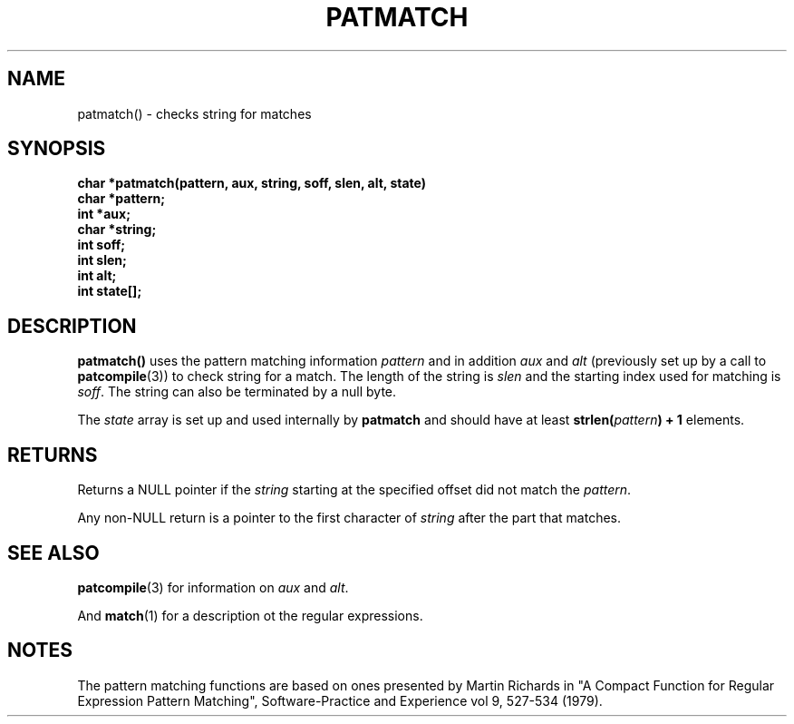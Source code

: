 . \"  @(#)patmatch.3	1.2 00/11/12 Copyright 1985,1995 J. Schilling
. \"  Manual Seite fuer patmatch
. \"
.if t .ds a \v'-0.55m'\h'0.00n'\z.\h'0.40n'\z.\v'0.55m'\h'-0.40n'a
.if t .ds o \v'-0.55m'\h'0.00n'\z.\h'0.45n'\z.\v'0.55m'\h'-0.45n'o
.if t .ds u \v'-0.55m'\h'0.00n'\z.\h'0.40n'\z.\v'0.55m'\h'-0.40n'u
.if t .ds A \v'-0.77m'\h'0.25n'\z.\h'0.45n'\z.\v'0.77m'\h'-0.70n'A
.if t .ds O \v'-0.77m'\h'0.25n'\z.\h'0.45n'\z.\v'0.77m'\h'-0.70n'O
.if t .ds U \v'-0.77m'\h'0.30n'\z.\h'0.45n'\z.\v'0.77m'\h'-0.75n'U
.if t .ds s \\(*b
.if t .ds S SS
.if n .ds a ae
.if n .ds o oe
.if n .ds u ue
.if n .ds s sz
.TH PATMATCH 3 "12. Nov 2000" "J\*org Schilling" "Schily\'s LIBRARY FUNCTIONS"
.SH NAME
patmatch() \- checks string for matches
.SH SYNOPSIS
.nf
.B
char *patmatch(pattern, aux, string, soff, slen, alt, state)
.B	char *pattern;
.B	int *aux;
.B	char *string;
.B	int soff;
.B	int slen;
.B	int alt;
.B	int state[];
.fi
.SH DESCRIPTION
.B patmatch()
uses the pattern matching information
.IR pattern
and in addition
.IR aux " and " alt
(previously set up by a call to
.BR patcompile (3))
to check string for a match. The length of the string is
.I slen
and the starting index used for matching is
.IR soff .
The string can also be terminated by a null byte.
.PP
The
.I state
array is set up and used internally by
.B patmatch
and should have at least
.BI "strlen(" pattern ") + 1"
elements.
.SH RETURNS
Returns a NULL pointer if the
.I string
starting at the specified offset did not match the
.IR pattern .
.PP
Any non-NULL return is a pointer to the first character of
.I string
after the part that matches.
.SH "SEE ALSO
.BR patcompile (3)
for information on
.I aux
and
.IR alt .
.PP
And
.BR match (1)
for a description ot the regular expressions.
.SH NOTES
The pattern matching functions are based on ones presented by
Martin Richards in "A Compact Function for Regular Expression
Pattern Matching", Software-Practice and Experience vol 9,
527-534 (1979).
